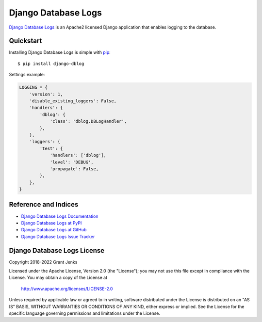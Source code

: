 Django Database Logs
====================

`Django Database Logs <http://www.grantjenks.com/docs/django-dblog/>`__ is an
Apache2 licensed Django application that enables logging to the database.


Quickstart
----------

Installing Django Database Logs is simple with `pip
<http://www.pip-installer.org/>`_::

    $ pip install django-dblog

Settings example:

.. code::

   LOGGING = {
       'version': 1,
       'disable_existing_loggers': False,
       'handlers': {
           'dblog': {
               'class': 'dblog.DBLogHandler',
           },
       },
       'loggers': {
           'test': {
               'handlers': ['dblog'],
               'level': 'DEBUG',
               'propagate': False,
           },
       },
   }


Reference and Indices
---------------------

* `Django Database Logs Documentation`_
* `Django Database Logs at PyPI`_
* `Django Database Logs at GitHub`_
* `Django Database Logs Issue Tracker`_

.. _`Django Database Logs Documentation`: http://www.grantjenks.com/docs/dblog/
.. _`Django Database Logs at PyPI`: https://pypi.python.org/pypi/django-dblog/
.. _`Django Database Logs at GitHub`: https://github.com/grantjenks/django-dblog
.. _`Django Database Logs Issue Tracker`: https://github.com/grantjenks/django-dblog/issues


Django Database Logs License
----------------------------

Copyright 2018-2022 Grant Jenks

Licensed under the Apache License, Version 2.0 (the "License"); you may not use
this file except in compliance with the License. You may obtain a copy of the
License at

    http://www.apache.org/licenses/LICENSE-2.0

Unless required by applicable law or agreed to in writing, software distributed
under the License is distributed on an "AS IS" BASIS, WITHOUT WARRANTIES OR
CONDITIONS OF ANY KIND, either express or implied. See the License for the
specific language governing permissions and limitations under the License.

